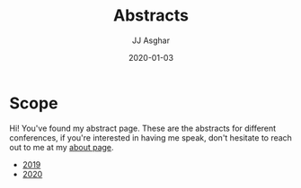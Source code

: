 #+TITLE:       Abstracts
#+AUTHOR:      JJ Asghar
#+DATE:        2020-01-03
#+EMAIL:       jjasghar@gmail.com

* Scope

Hi! You've found my abstract page. These are the abstracts for different conferences, if you're interested in having me speak, don't hesitate to
reach out to me at my [[https://jjasghar.github.io/about][about page]].

- [[https://jjasghar.github.io/abstracts/2019.html][2019]]
- [[https://jjasghar.github.io/abstracts/2020.html][2020]]
